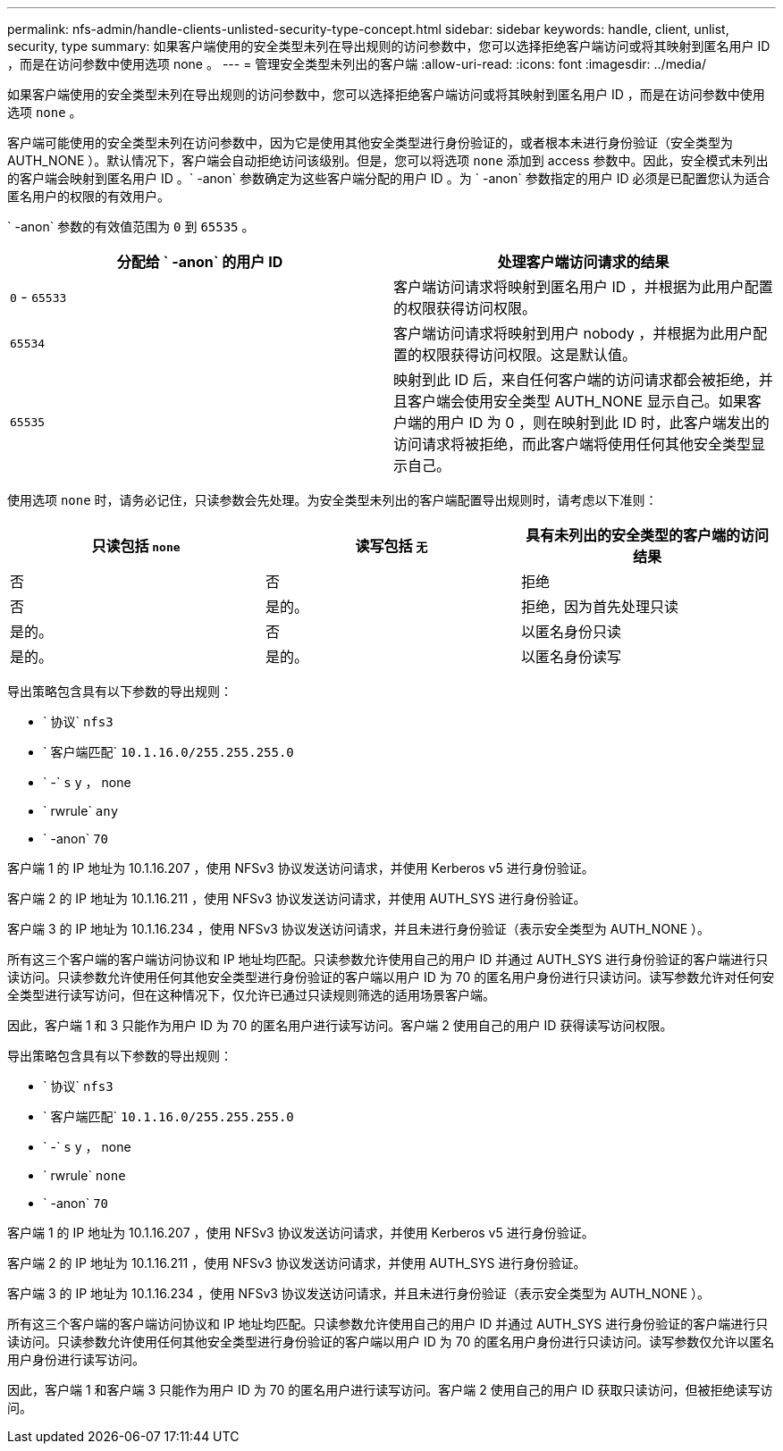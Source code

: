 ---
permalink: nfs-admin/handle-clients-unlisted-security-type-concept.html 
sidebar: sidebar 
keywords: handle, client, unlist, security, type 
summary: 如果客户端使用的安全类型未列在导出规则的访问参数中，您可以选择拒绝客户端访问或将其映射到匿名用户 ID ，而是在访问参数中使用选项 none 。 
---
= 管理安全类型未列出的客户端
:allow-uri-read: 
:icons: font
:imagesdir: ../media/


[role="lead"]
如果客户端使用的安全类型未列在导出规则的访问参数中，您可以选择拒绝客户端访问或将其映射到匿名用户 ID ，而是在访问参数中使用选项 `none` 。

客户端可能使用的安全类型未列在访问参数中，因为它是使用其他安全类型进行身份验证的，或者根本未进行身份验证（安全类型为 AUTH_NONE ）。默认情况下，客户端会自动拒绝访问该级别。但是，您可以将选项 `none` 添加到 access 参数中。因此，安全模式未列出的客户端会映射到匿名用户 ID 。` -anon` 参数确定为这些客户端分配的用户 ID 。为 ` -anon` 参数指定的用户 ID 必须是已配置您认为适合匿名用户的权限的有效用户。

` -anon` 参数的有效值范围为 `0` 到 `65535` 。

[cols="2*"]
|===
| 分配给 ` -anon` 的用户 ID | 处理客户端访问请求的结果 


 a| 
`0` - `65533`
 a| 
客户端访问请求将映射到匿名用户 ID ，并根据为此用户配置的权限获得访问权限。



 a| 
`65534`
 a| 
客户端访问请求将映射到用户 nobody ，并根据为此用户配置的权限获得访问权限。这是默认值。



 a| 
`65535`
 a| 
映射到此 ID 后，来自任何客户端的访问请求都会被拒绝，并且客户端会使用安全类型 AUTH_NONE 显示自己。如果客户端的用户 ID 为 0 ，则在映射到此 ID 时，此客户端发出的访问请求将被拒绝，而此客户端将使用任何其他安全类型显示自己。

|===
使用选项 `none` 时，请务必记住，只读参数会先处理。为安全类型未列出的客户端配置导出规则时，请考虑以下准则：

[cols="3*"]
|===
| 只读包括 `none` | 读写包括 `无` | 具有未列出的安全类型的客户端的访问结果 


 a| 
否
 a| 
否
 a| 
拒绝



 a| 
否
 a| 
是的。
 a| 
拒绝，因为首先处理只读



 a| 
是的。
 a| 
否
 a| 
以匿名身份只读



 a| 
是的。
 a| 
是的。
 a| 
以匿名身份读写

|===
导出策略包含具有以下参数的导出规则：

* ` 协议` `nfs3`
* ` 客户端匹配` `10.1.16.0/255.255.255.0`
* ` -` `s` y ， none
* ` rwrule` `any`
* ` -anon` `70`


客户端 1 的 IP 地址为 10.1.16.207 ，使用 NFSv3 协议发送访问请求，并使用 Kerberos v5 进行身份验证。

客户端 2 的 IP 地址为 10.1.16.211 ，使用 NFSv3 协议发送访问请求，并使用 AUTH_SYS 进行身份验证。

客户端 3 的 IP 地址为 10.1.16.234 ，使用 NFSv3 协议发送访问请求，并且未进行身份验证（表示安全类型为 AUTH_NONE ）。

所有这三个客户端的客户端访问协议和 IP 地址均匹配。只读参数允许使用自己的用户 ID 并通过 AUTH_SYS 进行身份验证的客户端进行只读访问。只读参数允许使用任何其他安全类型进行身份验证的客户端以用户 ID 为 70 的匿名用户身份进行只读访问。读写参数允许对任何安全类型进行读写访问，但在这种情况下，仅允许已通过只读规则筛选的适用场景客户端。

因此，客户端 1 和 3 只能作为用户 ID 为 70 的匿名用户进行读写访问。客户端 2 使用自己的用户 ID 获得读写访问权限。

导出策略包含具有以下参数的导出规则：

* ` 协议` `nfs3`
* ` 客户端匹配` `10.1.16.0/255.255.255.0`
* ` -` `s` y ， none
* ` rwrule` `none`
* ` -anon` `70`


客户端 1 的 IP 地址为 10.1.16.207 ，使用 NFSv3 协议发送访问请求，并使用 Kerberos v5 进行身份验证。

客户端 2 的 IP 地址为 10.1.16.211 ，使用 NFSv3 协议发送访问请求，并使用 AUTH_SYS 进行身份验证。

客户端 3 的 IP 地址为 10.1.16.234 ，使用 NFSv3 协议发送访问请求，并且未进行身份验证（表示安全类型为 AUTH_NONE ）。

所有这三个客户端的客户端访问协议和 IP 地址均匹配。只读参数允许使用自己的用户 ID 并通过 AUTH_SYS 进行身份验证的客户端进行只读访问。只读参数允许使用任何其他安全类型进行身份验证的客户端以用户 ID 为 70 的匿名用户身份进行只读访问。读写参数仅允许以匿名用户身份进行读写访问。

因此，客户端 1 和客户端 3 只能作为用户 ID 为 70 的匿名用户进行读写访问。客户端 2 使用自己的用户 ID 获取只读访问，但被拒绝读写访问。
